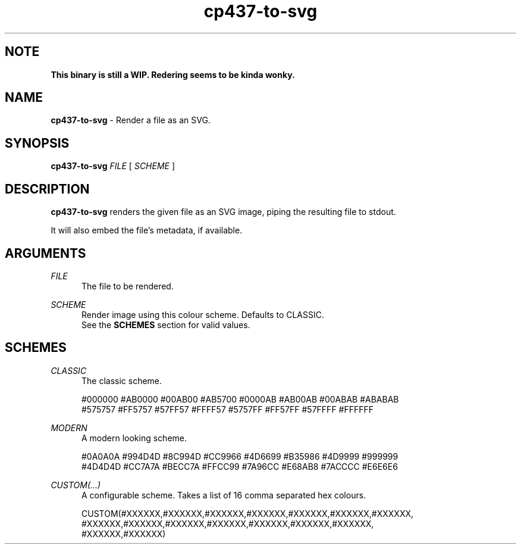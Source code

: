 .TH cp437-to-svg 1
." -----------------------------------------------------------------------------
.SH NOTE
.B This binary is still a WIP. Redering seems to be kinda wonky.
." -----------------------------------------------------------------------------
.SH NAME
.B cp437-to-svg
- Render a file as an SVG.
." -----------------------------------------------------------------------------
.SH SYNOPSIS
.B cp437-to-svg
.I FILE
[
.I SCHEME
]
." -----------------------------------------------------------------------------
.SH DESCRIPTION
.B cp437-to-svg
renders the given file as an SVG image, piping the resulting file to stdout.
.PP
It will also embed the file's metadata, if available.
." -----------------------------------------------------------------------------
.SH ARGUMENTS
.I FILE
.RS .5i
The file to be rendered.
.RE
." -------------------------------------
.PP
.I SCHEME
.RS .5i
Render image using this colour scheme. Defaults to CLASSIC.
.nf
.fi
See the
.B SCHEMES
section for valid values.
.RE
." -----------------------------------------------------------------------------
.SH SCHEMES
.I CLASSIC
.RS .5i
The classic scheme.
.PP
.nf
#000000 #AB0000 #00AB00 #AB5700 #0000AB #AB00AB #00ABAB #ABABAB
#575757 #FF5757 #57FF57 #FFFF57 #5757FF #FF57FF #57FFFF #FFFFFF
.fi
.RE
." -------------------------------------
.PP
.I MODERN
.RS .5i
A modern looking scheme.
.PP
.nf
#0A0A0A #994D4D #8C994D #CC9966 #4D6699 #B35986 #4D9999 #999999
#4D4D4D #CC7A7A #BECC7A #FFCC99 #7A96CC #E68AB8 #7ACCCC #E6E6E6
.fi
.RE

." -------------------------------------
.PP
.I CUSTOM(...)
.RS .5i
A configurable scheme. Takes a list of 16 comma separated hex colours.
.PP
.nf
CUSTOM(#XXXXXX,#XXXXXX,#XXXXXX,#XXXXXX,#XXXXXX,#XXXXXX,#XXXXXX,
       #XXXXXX,#XXXXXX,#XXXXXX,#XXXXXX,#XXXXXX,#XXXXXX,#XXXXXX,
       #XXXXXX,#XXXXXX)
.fi
.RE
